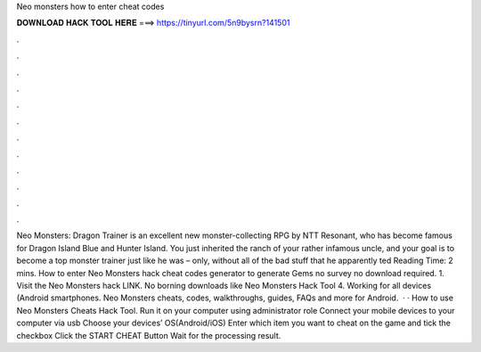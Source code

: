 Neo monsters how to enter cheat codes

𝐃𝐎𝐖𝐍𝐋𝐎𝐀𝐃 𝐇𝐀𝐂𝐊 𝐓𝐎𝐎𝐋 𝐇𝐄𝐑𝐄 ===> https://tinyurl.com/5n9bysrn?141501

.

.

.

.

.

.

.

.

.

.

.

.

Neo Monsters: Dragon Trainer is an excellent new monster-collecting RPG by NTT Resonant, who has become famous for Dragon Island Blue and Hunter Island. You just inherited the ranch of your rather infamous uncle, and your goal is to become a top monster trainer just like he was – only, without all of the bad stuff that he apparently ted Reading Time: 2 mins. How to enter Neo Monsters hack cheat codes generator to generate Gems no survey no download required. 1. Visit the Neo Monsters hack LINK. No borning downloads like Neo Monsters Hack Tool 4. Working for all devices (Android smartphones. Neo Monsters cheats, codes, walkthroughs, guides, FAQs and more for Android.  · · How to use Neo Monsters Cheats Hack Tool. Run it on your computer using administrator role Connect your mobile devices to your computer via usb Choose your devices’ OS(Android/iOS) Enter which item you want to cheat on the game and tick the checkbox Click the START CHEAT Button Wait for the processing result.